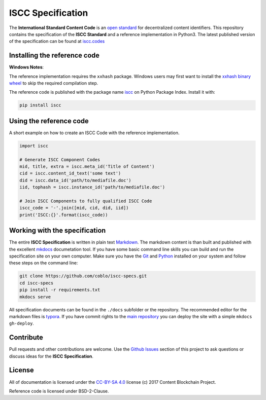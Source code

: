 ==================
ISCC Specification
==================

|status| |license|

.. |status| image:: https://img.shields.io/pypi/v/iscc.svg
   :target: https://pypi.python.org/pypi/iscc/
   :alt: PyPI Status
.. |license| image:: https://img.shields.io/pypi/l/iscc.svg
   :target: https://pypi.python.org/pypi/iscc/
   :alt: PyPI License

The **International Standard Content Code** is an `open standard <https://en.wikipedia.org/wiki/Open_standard>`_ for decentralized content identifiers. This repository contains the specification of the **ISCC Standard** and a  reference implementation in Python3. The latest published version of the specification can be found at `iscc.codes <http://iscc.codes>`_


Installing the reference code
=============================

**Windows Notes**:

The reference implementation requires the ``xxhash`` package. Windows users
may first want to install the `xxhash binary wheel <https://www.lfd.uci.edu/~gohlke/pythonlibs/#xxhash>`_ to skip the required compilation step.

The reference code is published with the package name `iscc <https://pypi.python.org/pypi/iscc>`_ on Python Package Index. Install it with:

.. code-block:: bash

    pip install iscc

Using the reference code
========================

A short example on how to create an ISCC Code with the reference implementation.

.. code-block:: python

    import iscc

    # Generate ISCC Component Codes
    mid, title, extra = iscc.meta_id('Title of Content')
    cid = iscc.content_id_text('some text')
    did = iscc.data_id('path/to/mediafile.doc')
    iid, tophash = iscc.instance_id('path/to/mediafile.doc')

    # Join ISCC Components to fully qualified ISCC Code
    iscc_code = '-'.join([mid, cid, did, iid])
    print('ISCC:{}'.format(iscc_code))


Working with the specification
==============================

The entire **ISCC Specification** is written in plain text `Markdown <https://en.wikipedia.org/wiki/Markdown>`_. The markdown content is than built and published with the excellent `mkdocs <http://www.mkdocs.org/>`_ documetation tool. If you have some basic command line skills you can build and run the specification site on your own computer. Make sure you have the `Git <https://git-scm.com/>`_ and `Python <https://www.python.org/>`_ installed on your system and follow these steps on the command line:

.. code-block:: bash

    git clone https://github.com/coblo/iscc-specs.git
    cd iscc-specs
    pip install -r requirements.txt
    mkdocs serve


All specification documents can be found in the ``./docs`` subfolder or the repository. The recommended editor for the markdown files is `typora <https://typora.io/>`_. If you have commit rights to the `main repository <https://github.com/coblo/iscc-specs>`_ you can deploy the site with a simple ``mkdocs gh-deploy``.


Contribute
==========

Pull requests and other contributions are welcome. Use the `Github Issues <https://github.com/coblo/iscc-specs/issues>`_ section of this project to ask questions or discuss ideas for the **ISCC Specification**.


License
=======

All of documentation is licensed under the `CC-BY-SA 4.0 <https://creativecommons.org/licenses/by-sa/4.0/>`_ license (c) 2017 Content Blockchain Project.

Reference code is licensed under BSD-2-Clause.

